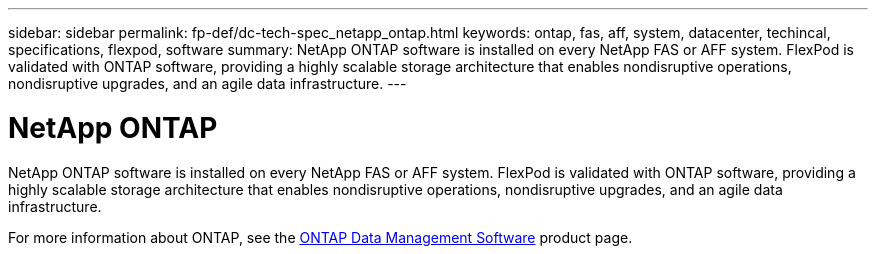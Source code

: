 ---
sidebar: sidebar
permalink: fp-def/dc-tech-spec_netapp_ontap.html
keywords: ontap, fas, aff, system, datacenter, techincal, specifications, flexpod, software
summary: NetApp ONTAP software is installed on every NetApp FAS or AFF system. FlexPod is validated with ONTAP software, providing a highly scalable storage architecture that enables nondisruptive operations, nondisruptive upgrades, and an agile data infrastructure.
---

= NetApp ONTAP
:hardbreaks:
:nofooter:
:icons: font
:linkattrs:
:imagesdir: ./../media/

//
// This file was created with NDAC Version 2.0 (August 17, 2020)
//
// 2021-06-03 13:02:39.807176
//

NetApp ONTAP software is installed on every NetApp FAS or AFF system. FlexPod is validated with ONTAP software, providing a highly scalable storage architecture that enables nondisruptive operations, nondisruptive upgrades, and an agile data infrastructure.

For more information about ONTAP, see the http://www.netapp.com/us/products/data-management-software/ontap.aspx[ONTAP Data Management Software^] product page.
